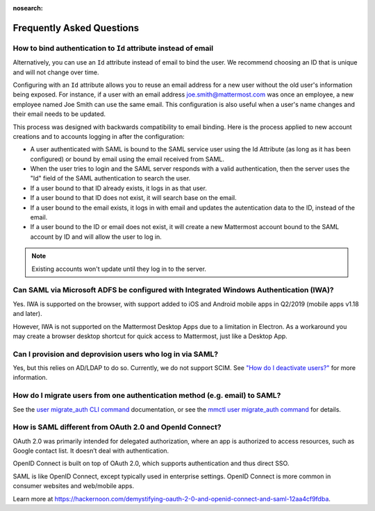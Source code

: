 :nosearch:

Frequently Asked Questions
--------------------------

How to bind authentication to ``Id`` attribute instead of email
~~~~~~~~~~~~~~~~~~~~~~~~~~~~~~~~~~~~~~~~~~~~~~~~~~~~~~~~~~~~~~~~~~

Alternatively, you can use an ``Id`` attribute instead of email to bind the user.  We recommend choosing an ID that is unique and will not change over time.  

Configuring with an ``Id`` attribute allows you to reuse an email address for a new user without the old user's information being exposed. For instance, if a user with an email address joe.smith@mattermost.com was once an employee, a new employee named Joe Smith can use the same email. This configuration is also useful when a user's name changes and their email needs to be updated. 

This process was designed with backwards compatibility to email binding. Here is the process applied to new account creations and to accounts logging in after the configuration:

- A user authenticated with SAML is bound to the SAML service user using the Id Attribute (as long as it has been configured) or bound by email using the email received from SAML. 
- When the user tries to login and the SAML server responds with a valid authentication, then the server uses the "Id" field of the SAML authentication to search the user. 
- If a user bound to that ID already exists, it logs in as that user. 
- If a user bound to that ID does not exist, it will search base on the email. 
- If a user bound to the email exists, it logs in with email and updates the autentication data to the ID, instead of the email. 
- If a user bound to the ID or email does not exist, it will create a new Mattermost account bound to the SAML account by ID and will allow the user to log in. 

.. note::
    Existing accounts won't update until they log in to the server. 
 
Can SAML via Microsoft ADFS be configured with Integrated Windows Authentication (IWA)?
~~~~~~~~~~~~~~~~~~~~~~~~~~~~~~~~~~~~~~~~~~~~~~~~~~~~~~~~~~~~~~~~~~~~~~~~~~~~~~~~~~~~~~~~

Yes. IWA is supported on the browser, with support added to iOS and Android mobile apps in Q2/2019 (mobile apps v1.18 and later).

However, IWA is not supported on the Mattermost Desktop Apps due to a limitation in Electron. As a workaround you may create a browser desktop shortcut for quick access to Mattermost, just like a Desktop App.

Can I provision and deprovision users who log in via SAML?
~~~~~~~~~~~~~~~~~~~~~~~~~~~~~~~~~~~~~~~~~~~~~~
Yes, but this relies on AD/LDAP to do so. Currently, we do not support SCIM. See `"How do I deactivate users?" </onboard/ad-ldap.html#how-do-i-deactivate-users>`__ for more information. 


How do I migrate users from one authentication method (e.g. email) to SAML?
~~~~~~~~~~~~~~~~~~~~~~~~~~~~~~~~~~~~~~~~~~~~~~~~~~~~~~~~~~~~~~~~~~~~~~~~~~~

See the `user migrate_auth CLI command </manage/command-line-tools.html#mattermost-user-migrate-auth>`__ documentation, or see the `mmctl user migrate_auth command </manage/mmctl-command-line-tool.html#mmctl-user-migrate-auth>`__ for details.

How is SAML different from OAuth 2.0 and OpenId Connect?
~~~~~~~~~~~~~~~~~~~~~~~~~~~~~~~~~~~~~~~~~~~~~~~~~~~~~~~~

OAuth 2.0 was primarily intended for delegated authorization, where an app is authorized to access resources, such as Google contact list. It doesn’t deal with authentication.

OpenID Connect is built on top of OAuth 2.0, which supports authentication and thus direct SSO.

SAML is like OpenID Connect, except typically used in enterprise settings. OpenID Connect is more common in consumer websites and web/mobile apps.

Learn more at https://hackernoon.com/demystifying-oauth-2-0-and-openid-connect-and-saml-12aa4cf9fdba.

